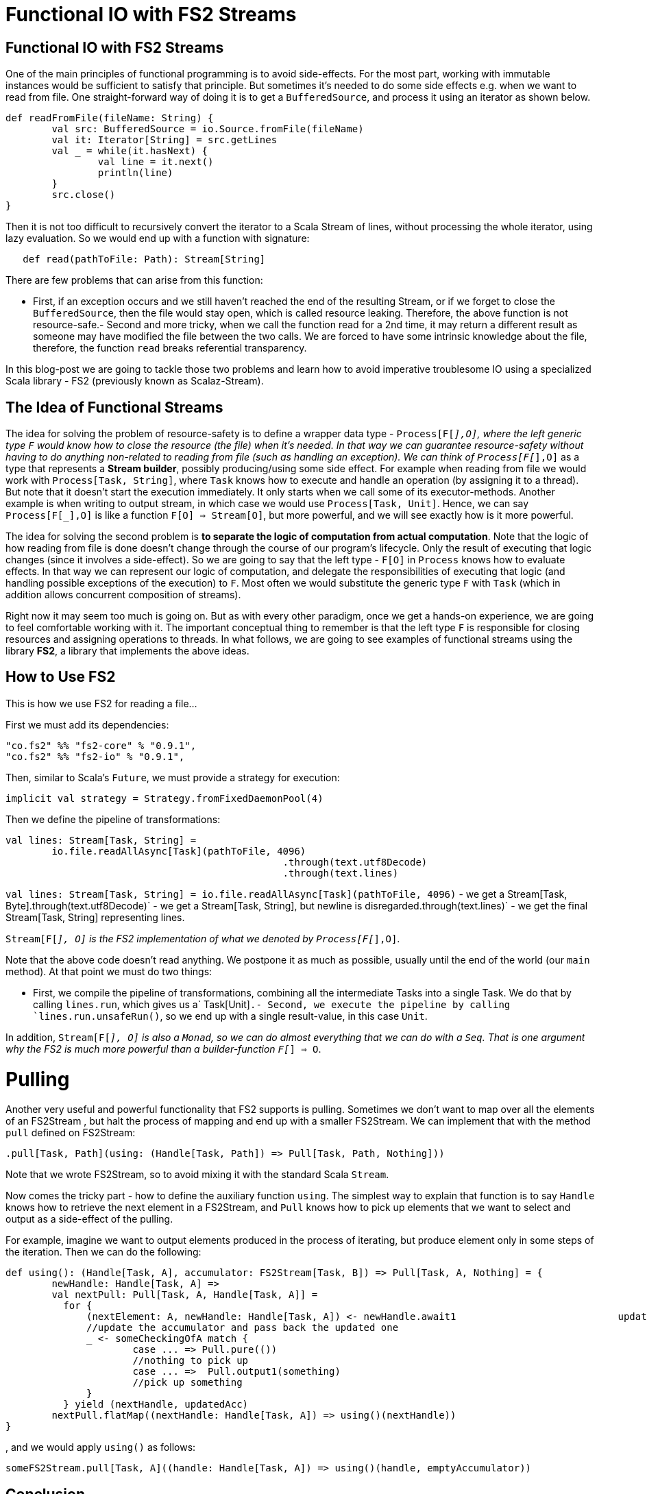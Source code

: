 = Functional IO with FS2 Streams
// See https://hubpress.gitbooks.io/hubpress-knowledgebase/content/ for information about the parameters.
:hp-image: https://prismic-io.s3.amazonaws.com/lunatech%2F7ab7d7e6-1699-49e7-8160-0c81a64520d6_adobestock_80894400.jpeg
:published_at: 2016-11-14
:hp-tags: fp


== Functional IO with FS2 Streams
One of the main principles of functional programming is to avoid side-effects. For the most part, working with immutable instances would be sufficient to satisfy that principle. But sometimes it's needed to do some side effects e.g. when we want to read from file. One straight-forward way of doing it is to get a `BufferedSource`, and process it using an iterator as shown below. 

[source,scala]
----
def readFromFile(fileName: String) {
	val src: BufferedSource = io.Source.fromFile(fileName)
	val it: Iterator[String] = src.getLines 
	val _ = while(it.hasNext) { 
		val line = it.next()  
		println(line)  
	}  
	src.close()
}
----

Then it is not too difficult to recursively convert the iterator to a Scala Stream of lines, without processing the whole iterator, using lazy evaluation. So we would end up with a function with signature:

[source,scala]
----
   def read(pathToFile: Path): Stream[String]
----
There are few problems that can arise from this function:

- First, if an exception occurs and we still haven't reached the end of the resulting Stream, or if we forget to close the `BufferedSource`, then the file would stay open, which is called resource leaking. Therefore, the above function is not resource-safe.- Second and more tricky, when we call the function read for a 2nd time, it may return a different result as someone may have modified the file between the two calls. We are forced to have some intrinsic knowledge about the file, therefore, the function `read` breaks referential transparency. 

In this blog-post we are going to tackle those two problems and learn how to avoid imperative troublesome IO using a specialized Scala library - FS2 (previously known as Scalaz-Stream).

== The Idea of Functional Streams

The idea for solving the problem of resource-safety is to define a wrapper data type - `Process[F[_],O]`, where the left generic type `F` would know how to close the resource (the file) when it's needed. In that way we can guarantee resource-safety without having to do anything non-related to reading from file (such as handling an exception). We can think of `Process[F[_],O]` as a type that represents a *Stream builder*, possibly producing/using some side effect. For example when reading from file we would work with `Process[Task, String]`, where `Task` knows how to execute and handle an operation (by assigning it to a thread). But note that it doesn't start the execution immediately. It only starts when we call some of its executor-methods. Another example is when writing to output stream, in which case we  would use `Process[Task, Unit]`. Hence, we can say `Process[F[_],O]` is like a function `F[O] => Stream[O]`, but more powerful, and we will see exactly how is it more powerful.

The idea for solving the second problem is *to separate the logic of computation from actual computation*. Note that the logic of how reading from file is done doesn't change through the course of our program's lifecycle. Only the result of executing that logic changes (since it involves a side-effect). So we are going to say that the left type - `F[O]` in `Process` knows how to evaluate effects. In that way we can represent our logic of computation, and delegate the responsibilities of executing that logic (and handling possible exceptions of the execution) to `F`. Most often we would substitute the generic type `F`  with  `Task` (which in addition allows concurrent composition of streams).

Right now it may seem too much is going on. But as with every other paradigm, once we get a hands-on experience, we are going to feel comfortable working with it. The important conceptual thing to remember is that the left type `F` is responsible for closing resources and assigning operations to threads. In what follows, we are going to see examples of functional streams using the library *FS2*, a library that implements the above ideas.

== How to Use FS2

This is how we use FS2 for reading a file...

First we must add its dependencies:

```
"co.fs2" %% "fs2-core" % "0.9.1",
"co.fs2" %% "fs2-io" % "0.9.1",
```

// optional I/O library

Then, similar to Scala's `Future`, we must provide a strategy for execution:

[source,scala]
----
implicit val strategy = Strategy.fromFixedDaemonPool(4)
----

Then we define the pipeline of transformations:

[source,scala]
----
val lines: Stream[Task, String] = 
	io.file.readAllAsync[Task](pathToFile, 4096) 
						.through(text.utf8Decode)
 						.through(text.lines)
----


`val lines: Stream[Task, String] =	io.file.readAllAsync[Task](pathToFile, 4096)` - we get a Stream[Task, Byte].through(text.utf8Decode)` - we get a Stream[Task, String], but newline is disregarded.through(text.lines)` - we get the final Stream[Task, String] representing lines.

`Stream[F[_], O]` is the FS2 implementation of what we denoted by `Process[F[_],O]`.

Note that the above code doesn't read anything. We postpone it as much as possible, usually until the end of the world (our `main` method). At that point we must do two things:

- First, we compile the pipeline of transformations, combining all the intermediate Tasks into a single Task. We do that by calling `lines.run`, which gives us a` Task[Unit]`.- Second, we execute the pipeline by calling `lines.run.unsafeRun()`, so we end up with a single result-value, in this case `Unit`.

In addition, `Stream[F[_], O]` is also a `Monad`, so we can do almost everything that we can do with a `Seq`. That is one argument why the FS2 is much more powerful than a builder-function `F[_] => O`.

= Pulling

Another very useful and powerful functionality that FS2 supports is pulling. Sometimes we don't want to map over all the elements of an FS2Stream , but halt the process of mapping and end up with a smaller FS2Stream. We can implement that with the method `pull` defined on FS2Stream:

[source,scala]
----
.pull[Task, Path](using: (Handle[Task, Path]) => Pull[Task, Path, Nothing]))
----

Note that we wrote FS2Stream, so to avoid mixing it with the standard Scala `Stream`.

Now comes the tricky part - how to define the auxiliary function `using`. The simplest  way to explain that function is to say `Handle` knows how to retrieve the next element in a FS2Stream, and `Pull` knows how to pick up elements that we want to select and output as a side-effect of the pulling. 

For example, imagine we want to output elements produced in the process of iterating, but produce element only in some steps of the iteration. Then we can do the following:

[source,scala]
----
def using(): (Handle[Task, A], accumulator: FS2Stream[Task, B]) => Pull[Task, A, Nothing] = {  
	newHandle: Handle[Task, A] =>    
    	val nextPull: Pull[Task, A, Handle[Task, A]] =
          for {      
              (nextElement: A, newHandle: Handle[Task, A]) <- newHandle.await1   			  updatedAcc = ...		
              //update the accumulator and pass back the updated one      
              _ <- someCheckingOfA match {     
                      case ... => Pull.pure(())   
                      //nothing to pick up        
                      case ... =>  Pull.output1(something)  
                      //pick up something      
              }   
          } yield (nextHandle, updatedAcc) 
        nextPull.flatMap((nextHandle: Handle[Task, A]) => using()(nextHandle))
}
----
, and we would apply `using()` as follows:

[source,scala]
----
someFS2Stream.pull[Task, A]((handle: Handle[Task, A]) => using()(handle, emptyAccumulator))
----

== Conclusion

*FS2* is a masterpiece library that allows us to work with side effects in a resource-safe, consistent, and memory-efficient way. It does all that in a fully functional and composable way, and on top of all that, it supports concurrency. In another blog-post I am going to explain how we can do concurrent computations with FS2.

== Useful Links

-  https://www.youtube.com/watch?v=cahvyadYfX8&list=PLFrwDVdSrYE6PVD_p6YQLAbNaEHagx9bW&index=1Intro[to Functional Streams for Scala]

-  http://www.slideshare.net/InfoQ/compositional-io-stream-in-scalaCompositional[I/O Stream in Scala]
-  https://github.com/functional-streams-for-scala/fs2Github[official repository for FS2]
-  https://gist.github.com/djspiewak/d93a9c4983f63721c41cTutorial[for scalaz-stream]
- https://github.com/eamelink/fs2-keystores-poc/blob/master/src/main/scala/MyApp.scala[Example of FS2 pulling]
